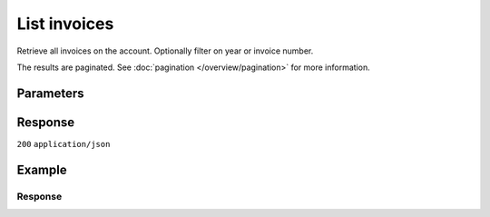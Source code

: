 List invoices
=============
.. api-name:: Invoices API
   :version: 2

.. endpoint::
   :method: GET
   :url: https://api.mollie.com/v2/invoices

.. authentication::
   :api_keys: false
   :organization_access_tokens: true
   :oauth: true

Retrieve all invoices on the account. Optionally filter on year or invoice number.

The results are paginated. See :doc:`pagination </overview/pagination>` for more information.

Parameters
----------
.. parameter:: reference
   :type: string
   :condition: optional

   Use this parameter to filter for an invoice with a specific invoice number / reference. An example reference would be
   ``2018.10000``.

.. parameter:: year
   :type: integer
   :condition: optional

   Use this parameter to filter for invoices from a specific year (e.g. ``2018``).

.. parameter:: from
   :type: integer
   :condition: optional

   Used for :ref:`pagination <pagination-in-v2>`. Offset the result set to the invoice with this ID. The invoice with
   this ID is included in the result set as well.

.. parameter:: limit
   :type: integer
   :condition: optional

   The number of invoices to return (with a maximum of 250).

Response
--------
``200`` ``application/json``

.. parameter:: count
   :type: integer

   The number of invoices found in ``_embedded``, which is either the requested number (with a maximum of 250) or the
   default number.

.. parameter:: _embedded
   :type: object
   :collapse-children: false

   The object containing the queried data.

   .. parameter:: invoices
      :type: array

      An array of invoice objects as described in :doc:`Get invoice </reference/v2/invoices-api/get-invoice>`.

.. parameter:: _links
   :type: object

   Links to help navigate through the lists of invoices. Every URL object will contain an ``href`` and a ``type`` field.

   .. parameter:: self
      :type: URL object

      The URL to the current set of invoices.

   .. parameter:: previous
      :type: URL object

      The previous set of invoices, if available.

   .. parameter:: next
      :type: URL object

      The next set of invoices, if available.

   .. parameter:: documentation
      :type: URL object

      The URL to the invoice list endpoint documentation.

Example
-------
.. code-block-selector::
   .. code-block:: bash
      :linenos:

      curl -X GET "https://api.mollie.com/v2/invoices" \
         -H "Authorization: Bearer access_Wwvu7egPcJLLJ9Kb7J632x8wJ2zMeJ"

   .. code-block:: php
      :linenos:

      <?php
      $mollie = new \Mollie\Api\MollieApiClient();
      $mollie->setAccessToken("access_Wwvu7egPcJLLJ9Kb7J632x8wJ2zMeJ");
      $invoices = $mollie->invoices->page();

   .. code-block:: python
      :linenos:

      from mollie.api.client import Client

      mollie_client = Client()
      mollie_client.set_access_token("access_Wwvu7egPcJLLJ9Kb7J632x8wJ2zMeJ")

      invoices = mollie_client.invoices.list()

   .. code-block:: ruby
      :linenos:

      require 'mollie-api-ruby'

      Mollie::Client.configure do |config|
        config.api_key = 'access_Wwvu7egPcJLLJ9Kb7J632x8wJ2zMeJ'
      end

      invoices = Mollie::Invoice.all

Response
^^^^^^^^
.. code-block:: none
   :linenos:

   HTTP/1.1 200 OK
   Content-Type: application/hal+json

   {
       "count": 5,
       "_embedded": {
           "invoices": [
               {
                   "resource": "invoice",
                   "id": "inv_xBEbP9rvAq",
                   "reference": "2016.10000",
                   "vatNumber": "NL001234567B01",
                   "status": "open",
                   "issuedAt": "2016-08-31",
                   "dueAt": "2016-09-14",
                   "netAmount": {
                       "value": "45.00",
                       "currency": "EUR"
                   },
                   "vatAmount": {
                       "value": "9.45",
                       "currency": "EUR"
                   },
                   "grossAmount": {
                       "value": "54.45",
                       "currency": "EUR"
                   },
                   "lines":[
                       {
                           "period": "2016-09",
                           "description": "iDEAL transactiekosten",
                           "count": 100,
                           "vatPercentage": 21,
                           "amount": {
                               "value": "45.00",
                               "currency": "EUR"
                           }
                       }
                   ],
                   "_links": {
                       "self": {
                            "href": "https://api.mollie.com/v2/invoices/inv_xBEbP9rvAq",
                            "type": "application/hal+json"
                       },
                       "pdf": {
                            "href": "https://www.mollie.com/merchant/download/invoice/xBEbP9rvAq/2ab44d60b35955fa2c602",
                            "type": "application/pdf",
                            "expiresAt": "2018-11-09T14:10:36+00:00"
                       }
                   }
               },
               { },
               { },
               { },
               { }
           ]
       },
       "_links": {
           "self": {
               "href": "https://api.mollie.nl/v2/invoices?limit=5",
               "type": "application/hal+json"
           },
           "previous": null,
           "next": {
               "href": "https://api.mollie.nl/v2/invoices?from=inv_xBEbP9rvAq&limit=5",
               "type": "application/hal+json"
           },
           "documentation": {
               "href": "https://docs.mollie.com/reference/v2/invoices-api/list-invoices",
               "type": "text/html"
           }
       }
   }
